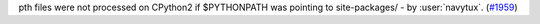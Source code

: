 pth files were not processed on CPython2 if $PYTHONPATH was pointing to site-packages/ - by :user:`navytux`. (`#1959 <https://github.com/pypa/virtualenv/issues/1959>`_)
